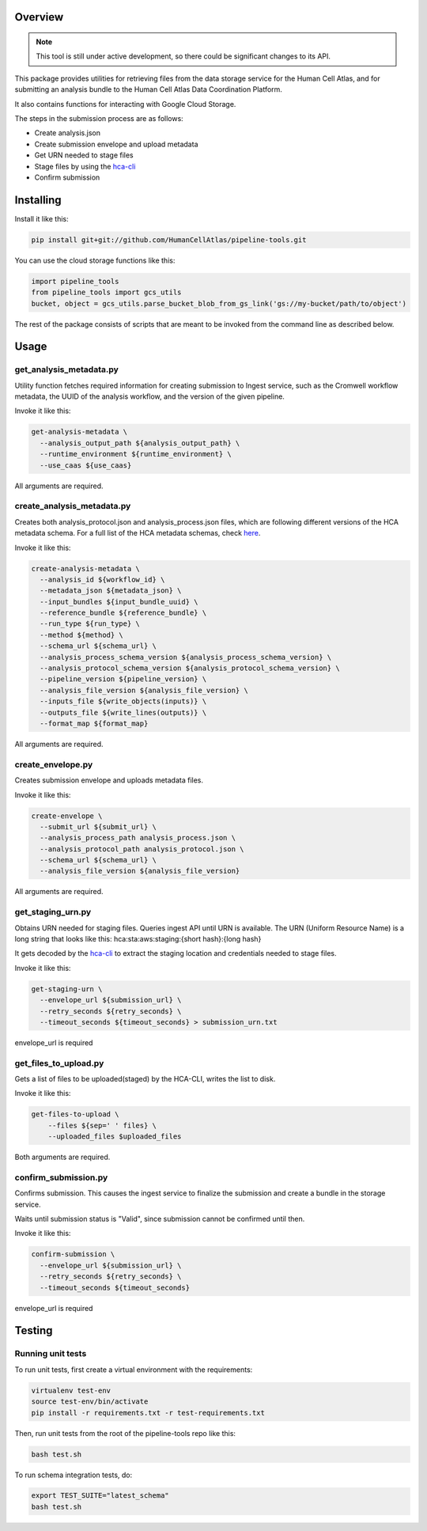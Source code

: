 Overview
========

.. image:: https://travis-ci.org/HumanCellAtlas/pipeline-tools.svg?branch=master
    :target: https://travis-ci.org/HumanCellAtlas/pipeline-tools

.. image:: https://readthedocs.org/projects/pipeline-tools/badge/?version=latest
    :target: http://pipeline-tools.readthedocs.io/en/latest/?badge=latest
    :alt: Documentation Status

.. note::
    This tool is still under active development, so there could be significant changes to its API.

This package provides utilities for retrieving files from the data storage service for the Human Cell Atlas, and for
submitting an analysis bundle to the Human Cell Atlas Data Coordination Platform.

It also contains functions for interacting with Google Cloud Storage.

The steps in the submission process are as follows:

* Create analysis.json
* Create submission envelope and upload metadata
* Get URN needed to stage files
* Stage files by using the `hca-cli <https://github.com/HumanCellAtlas/dcp-cli>`_
* Confirm submission


Installing
==========

Install it like this:

.. code::

    pip install git+git://github.com/HumanCellAtlas/pipeline-tools.git

You can use the cloud storage functions like this:

.. code:: python

    import pipeline_tools
    from pipeline_tools import gcs_utils
    bucket, object = gcs_utils.parse_bucket_blob_from_gs_link('gs://my-bucket/path/to/object')

The rest of the package consists of scripts that are meant to be invoked from the command line as described below.

Usage
=====
get_analysis_metadata.py
------------------------
Utility function fetches required information for creating submission to Ingest service, such as the Cromwell workflow
metadata, the UUID of the analysis workflow, and the version of the given pipeline.

Invoke it like this:

.. code::

    get-analysis-metadata \
      --analysis_output_path ${analysis_output_path} \
      --runtime_environment ${runtime_environment} \
      --use_caas ${use_caas}

All arguments are required.

create_analysis_metadata.py
---------------------------
Creates both analysis_protocol.json and analysis_process.json files, which are following different versions of the
HCA metadata schema. For a full list of the HCA metadata schemas, check `here <https://schema.humancellatlas.org/type>`_.

Invoke it like this:

.. code::

    create-analysis-metadata \
      --analysis_id ${workflow_id} \
      --metadata_json ${metadata_json} \
      --input_bundles ${input_bundle_uuid} \
      --reference_bundle ${reference_bundle} \
      --run_type ${run_type} \
      --method ${method} \
      --schema_url ${schema_url} \
      --analysis_process_schema_version ${analysis_process_schema_version} \
      --analysis_protocol_schema_version ${analysis_protocol_schema_version} \
      --pipeline_version ${pipeline_version} \
      --analysis_file_version ${analysis_file_version} \
      --inputs_file ${write_objects(inputs)} \
      --outputs_file ${write_lines(outputs)} \
      --format_map ${format_map}

All arguments are required.

create_envelope.py
------------------
Creates submission envelope and uploads metadata files.

Invoke it like this:

.. code::

    create-envelope \
      --submit_url ${submit_url} \
      --analysis_process_path analysis_process.json \
      --analysis_protocol_path analysis_protocol.json \
      --schema_url ${schema_url} \
      --analysis_file_version ${analysis_file_version}

All arguments are required.

get_staging_urn.py
------------------
Obtains URN needed for staging files. Queries ingest API until URN is available.
The URN (Uniform Resource Name) is a long string that looks like this:
hca:sta:aws:staging:{short hash}:{long hash}

It gets decoded by the `hca-cli <https://github.com/HumanCellAtlas/dcp-cli>`_ to extract the staging location and credentials
needed to stage files.

Invoke it like this:

.. code::

    get-staging-urn \
      --envelope_url ${submission_url} \
      --retry_seconds ${retry_seconds} \
      --timeout_seconds ${timeout_seconds} > submission_urn.txt

envelope_url is required

get_files_to_upload.py
----------------------
Gets a list of files to be uploaded(staged) by the HCA-CLI, writes the list to disk.

Invoke it like this:

.. code::

    get-files-to-upload \
        --files ${sep=' ' files} \
        --uploaded_files $uploaded_files

Both arguments are required.

confirm_submission.py
---------------------
Confirms submission. This causes the ingest service to finalize the submission and create a bundle in the storage service.

Waits until submission status is "Valid", since submission cannot be confirmed until then.

Invoke it like this:

.. code::

    confirm-submission \
      --envelope_url ${submission_url} \
      --retry_seconds ${retry_seconds} \
      --timeout_seconds ${timeout_seconds}

envelope_url is required


Testing
=======

Running unit tests
------------------

To run unit tests, first create a virtual environment with the requirements:

.. code::

    virtualenv test-env
    source test-env/bin/activate
    pip install -r requirements.txt -r test-requirements.txt

Then, run unit tests from the root of the pipeline-tools repo like this:

.. code::

    bash test.sh

To run schema integration tests, do:

.. code::

    export TEST_SUITE="latest_schema"
    bash test.sh
